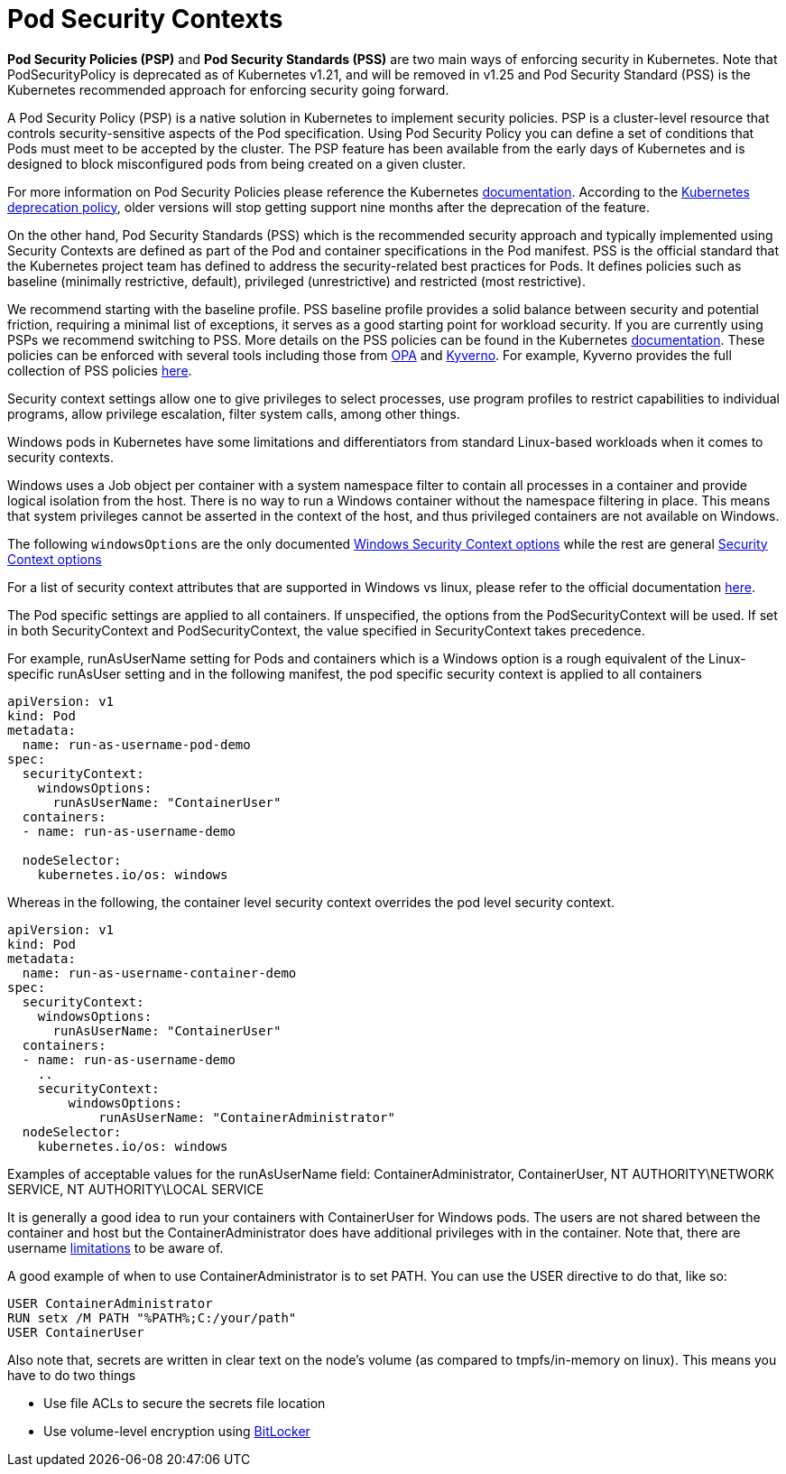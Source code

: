 [."topic"]
[#windows-security]
= Pod Security Contexts
:info_doctype: section
:info_titleabbrev: Pod Security for Windows Containers
:imagesdir: images/windows/

*Pod Security Policies (PSP)* and *Pod Security Standards (PSS)* are two main ways of enforcing security in Kubernetes. Note that PodSecurityPolicy is deprecated as of Kubernetes v1.21, and will be removed in v1.25 and Pod Security Standard (PSS) is the Kubernetes recommended approach for enforcing security going forward.

A Pod Security Policy (PSP) is a native solution in Kubernetes to implement security policies. PSP is a cluster-level resource that controls security-sensitive aspects of the Pod specification. Using Pod Security Policy you can define a set of conditions that Pods must meet to be accepted by the cluster.
The PSP feature has been available from the early days of Kubernetes and is designed to block misconfigured pods from being created on a given cluster.

For more information on Pod Security Policies please reference the Kubernetes https://kubernetes.io/docs/concepts/policy/pod-security-policy/[documentation]. According to the https://kubernetes.io/docs/reference/using-api/deprecation-policy/[Kubernetes deprecation policy], older versions will stop getting support nine months after the deprecation of the feature.

On the other hand, Pod Security Standards (PSS) which is the recommended security approach and typically implemented using Security Contexts are defined as part of the Pod and container specifications in the Pod manifest. PSS is the official standard that the Kubernetes project team has defined to address the security-related best practices for Pods. It defines policies such as baseline (minimally restrictive, default), privileged (unrestrictive) and restricted (most restrictive).

We recommend starting with the baseline profile. PSS baseline profile provides a solid balance between security and potential friction, requiring a minimal list of exceptions, it serves as a good starting point for workload security. If you are currently using PSPs we recommend switching to PSS. More details on the PSS policies can be found in the Kubernetes https://kubernetes.io/docs/concepts/security/pod-security-standards/[documentation]. These policies can be enforced with several tools including those from https://www.openpolicyagent.org/[OPA] and https://kyverno.io/[Kyverno]. For example, Kyverno provides the full collection of PSS policies https://kyverno.io/policies/pod-security/[here].

Security context settings allow one to give privileges to select processes, use program profiles to restrict capabilities to individual programs, allow privilege escalation, filter system calls, among other things.

Windows pods in Kubernetes have some limitations and differentiators from standard Linux-based workloads when it comes to security contexts.

Windows uses a Job object per container with a system namespace filter to contain all processes in a container and provide logical isolation from the host. There is no way to run a Windows container without the namespace filtering in place. This means that system privileges cannot be asserted in the context of the host, and thus privileged containers are not available on Windows.

The following `windowsOptions` are the only documented https://kubernetes.io/docs/reference/generated/kubernetes-api/v1.20/#windowssecuritycontextoptions-v1-core[Windows Security Context options] while the rest are general https://kubernetes.io/docs/reference/generated/kubernetes-api/v1.21/#securitycontext-v1-core[Security Context options]

For a list of security context attributes that are supported in Windows vs linux, please refer to the official documentation https://kubernetes.io/docs/setup/production-environment/windows/_print/#v1-container[here].

The Pod specific settings are applied to all containers. If unspecified, the options from the PodSecurityContext will be used. If set in both SecurityContext and PodSecurityContext, the value specified in SecurityContext takes precedence.

For example, runAsUserName setting for Pods and containers which is a Windows option is a rough equivalent of the Linux-specific runAsUser setting and in the following manifest, the pod specific security context is applied to all containers

[source,yaml]
----
apiVersion: v1
kind: Pod
metadata:
  name: run-as-username-pod-demo
spec:
  securityContext:
    windowsOptions:
      runAsUserName: "ContainerUser"
  containers:
  - name: run-as-username-demo

  nodeSelector:
    kubernetes.io/os: windows
----

Whereas in the following, the container level security context overrides the pod level security context.

[source,yaml]
----
apiVersion: v1
kind: Pod
metadata:
  name: run-as-username-container-demo
spec:
  securityContext:
    windowsOptions:
      runAsUserName: "ContainerUser"
  containers:
  - name: run-as-username-demo
    ..
    securityContext:
        windowsOptions:
            runAsUserName: "ContainerAdministrator"
  nodeSelector:
    kubernetes.io/os: windows
----

Examples of acceptable values for the runAsUserName field: ContainerAdministrator, ContainerUser, NT AUTHORITY\NETWORK SERVICE, NT AUTHORITY\LOCAL SERVICE

It is generally a good idea to run your containers with ContainerUser for Windows pods. The users are not shared between the container and host but the ContainerAdministrator does have additional privileges with in the container. Note that, there are username https://kubernetes.io/docs/tasks/configure-pod-container/configure-runasusername/#windows-username-limitations[limitations] to be aware of.

A good example of when to use ContainerAdministrator is to set PATH. You can use the USER directive to do that, like so:

[source,bash]
----
USER ContainerAdministrator
RUN setx /M PATH "%PATH%;C:/your/path"
USER ContainerUser
----

Also note that, secrets are written in clear text on the node's volume (as compared to tmpfs/in-memory on linux). This means you have to do two things

* Use file ACLs to secure the secrets file location
* Use volume-level encryption using https://docs.microsoft.com/en-us/windows/security/information-protection/bitlocker/bitlocker-how-to-deploy-on-windows-server[BitLocker]
